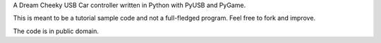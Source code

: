 A Dream Cheeky USB Car controller written in Python with PyUSB and PyGame.

This is meant to be a tutorial sample code and not a full-fledged program.
Feel free to fork and improve.

The code is in public domain.

